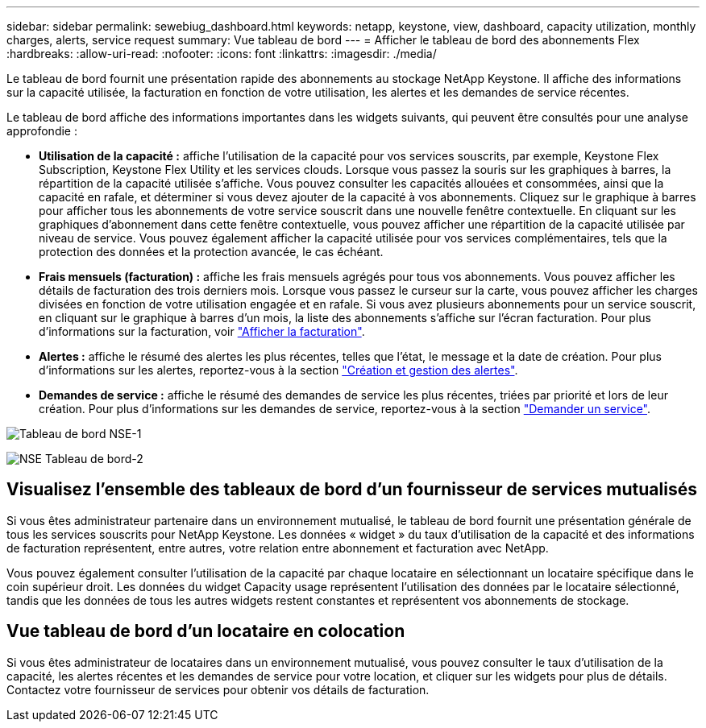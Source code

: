 ---
sidebar: sidebar 
permalink: sewebiug_dashboard.html 
keywords: netapp, keystone, view, dashboard, capacity utilization, monthly charges, alerts, service request 
summary: Vue tableau de bord 
---
= Afficher le tableau de bord des abonnements Flex
:hardbreaks:
:allow-uri-read: 
:nofooter: 
:icons: font
:linkattrs: 
:imagesdir: ./media/


[role="lead"]
Le tableau de bord fournit une présentation rapide des abonnements au stockage NetApp Keystone. Il affiche des informations sur la capacité utilisée, la facturation en fonction de votre utilisation, les alertes et les demandes de service récentes.

Le tableau de bord affiche des informations importantes dans les widgets suivants, qui peuvent être consultés pour une analyse approfondie :

* *Utilisation de la capacité :* affiche l'utilisation de la capacité pour vos services souscrits, par exemple, Keystone Flex Subscription, Keystone Flex Utility et les services clouds. Lorsque vous passez la souris sur les graphiques à barres, la répartition de la capacité utilisée s'affiche. Vous pouvez consulter les capacités allouées et consommées, ainsi que la capacité en rafale, et déterminer si vous devez ajouter de la capacité à vos abonnements. Cliquez sur le graphique à barres pour afficher tous les abonnements de votre service souscrit dans une nouvelle fenêtre contextuelle. En cliquant sur les graphiques d'abonnement dans cette fenêtre contextuelle, vous pouvez afficher une répartition de la capacité utilisée par niveau de service. Vous pouvez également afficher la capacité utilisée pour vos services complémentaires, tels que la protection des données et la protection avancée, le cas échéant.
* *Frais mensuels (facturation) :* affiche les frais mensuels agrégés pour tous vos abonnements. Vous pouvez afficher les détails de facturation des trois derniers mois. Lorsque vous passez le curseur sur la carte, vous pouvez afficher les charges divisées en fonction de votre utilisation engagée et en rafale. Si vous avez plusieurs abonnements pour un service souscrit, en cliquant sur le graphique à barres d'un mois, la liste des abonnements s'affiche sur l'écran facturation. Pour plus d'informations sur la facturation, voir link:sewebiug_billing.html["Afficher la facturation"].
* *Alertes :* affiche le résumé des alertes les plus récentes, telles que l'état, le message et la date de création. Pour plus d'informations sur les alertes, reportez-vous à la section link:sewebiug_alerts.html["Création et gestion des alertes"].
* *Demandes de service :* affiche le résumé des demandes de service les plus récentes, triées par priorité et lors de leur création. Pour plus d'informations sur les demandes de service, reportez-vous à la section link:sewebiug_raise_a_service_request.html["Demander un service"].


image:sewebiug_image9_dashboard1.png["Tableau de bord NSE-1"]

image:sewebiug_image9_dashboard2.png["NSE Tableau de bord-2"]



== Visualisez l'ensemble des tableaux de bord d'un fournisseur de services mutualisés

Si vous êtes administrateur partenaire dans un environnement mutualisé, le tableau de bord fournit une présentation générale de tous les services souscrits pour NetApp Keystone. Les données « widget » du taux d'utilisation de la capacité et des informations de facturation représentent, entre autres, votre relation entre abonnement et facturation avec NetApp.

Vous pouvez également consulter l'utilisation de la capacité par chaque locataire en sélectionnant un locataire spécifique dans le coin supérieur droit. Les données du widget Capacity usage représentent l'utilisation des données par le locataire sélectionné, tandis que les données de tous les autres widgets restent constantes et représentent vos abonnements de stockage.



== Vue tableau de bord d'un locataire en colocation

Si vous êtes administrateur de locataires dans un environnement mutualisé, vous pouvez consulter le taux d'utilisation de la capacité, les alertes récentes et les demandes de service pour votre location, et cliquer sur les widgets pour plus de détails. Contactez votre fournisseur de services pour obtenir vos détails de facturation.
